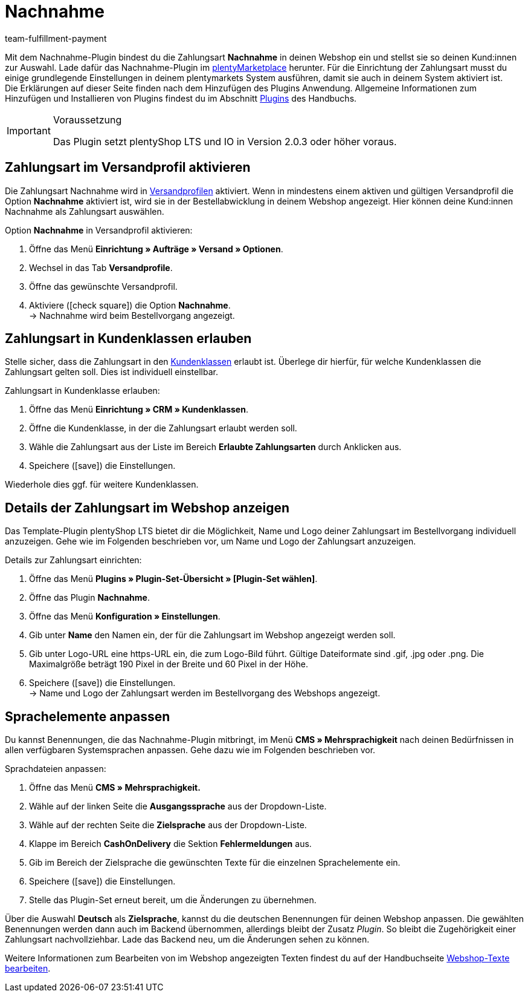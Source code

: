 = Nachnahme
:keywords: Zahlungsarten, Nachnahme, Nachnahme-Plugin, Nachnahmeplugin, cash on delivery, Nahnahme-Konfiguration, Nachnahme-Einstellung, Nachnahme-Schnittstelle, Nachnahmeeinstellung, Nachnahmekonfiguration, Nachnahmeschnittstelle, Zahlungsplugin, Zahlungs-Plugin, Payment-Plugin, Paymentplugin, Payment-Integration, Paymentintegration, Paymentschnittstelle, Payment-Schnittstelle, Zahlart, Zahlarten, Nachname, Nachname-Plugin, Nachname-Zahlungsart
:description: Integration des Plugins Nachnahme.
:id: 3VRD6B6
:author: team-fulfillment-payment

Mit dem Nachnahme-Plugin bindest du die Zahlungsart *Nachnahme* in deinen Webshop ein und stellst sie so deinen Kund:innen zur Auswahl. Lade dafür das Nachnahme-Plugin im link:https://marketplace.plentymarkets.com/plugins/payment/cashondelivery_5255[plentyMarketplace^] herunter. Für die Einrichtung der Zahlungsart musst du einige grundlegende Einstellungen in deinem plentymarkets System ausführen, damit sie auch in deinem System aktiviert ist. +
Die Erklärungen auf dieser Seite finden nach dem Hinzufügen des Plugins Anwendung. Allgemeine Informationen zum Hinzufügen und Installieren von Plugins findest du im Abschnitt xref:plugins:plugins.adoc#[Plugins] des Handbuchs.

[IMPORTANT]
.Voraussetzung
====
Das Plugin setzt plentyShop LTS und IO in Version 2.0.3 oder höher voraus.
====

[#10]
== Zahlungsart im Versandprofil aktivieren

Die Zahlungsart Nachnahme wird in xref:fulfillment:versand-vorbereiten.adoc#1000[Versandprofilen] aktiviert. Wenn in mindestens einem aktiven und gültigen Versandprofil die Option *Nachnahme* aktiviert ist, wird sie in der Bestellabwicklung in deinem Webshop angezeigt. Hier können deine Kund:innen Nachnahme als Zahlungsart auswählen.

[.instruction]
Option *Nachnahme* in Versandprofil aktivieren:

. Öffne das Menü *Einrichtung » Aufträge » Versand » Optionen*.
. Wechsel in das Tab *Versandprofile*.
. Öffne das gewünschte Versandprofil.
. Aktiviere (icon:check-square[role="blue"]) die Option *Nachnahme*. +
→ Nachnahme wird beim Bestellvorgang angezeigt.

[#30]
== Zahlungsart in Kundenklassen erlauben

Stelle sicher, dass die Zahlungsart in den xref:crm:vorbereitende-einstellungen.adoc#kundenklasse-erstellen[Kundenklassen] erlaubt ist. Überlege dir hierfür, für welche Kundenklassen die Zahlungsart gelten soll. Dies ist individuell einstellbar.

[.instruction]
Zahlungsart in Kundenklasse erlauben:

. Öffne das Menü *Einrichtung » CRM » Kundenklassen*.
. Öffne die Kundenklasse, in der die Zahlungsart erlaubt werden soll.
. Wähle die Zahlungsart aus der Liste im Bereich *Erlaubte Zahlungsarten* durch Anklicken aus.
. Speichere (icon:save[role=green]) die Einstellungen.

Wiederhole dies ggf. für weitere Kundenklassen.

[#40]
== Details der Zahlungsart im Webshop anzeigen

Das Template-Plugin plentyShop LTS bietet dir die Möglichkeit, Name und Logo deiner Zahlungsart im Bestellvorgang individuell anzuzeigen. Gehe wie im Folgenden beschrieben vor, um Name und Logo der Zahlungsart anzuzeigen.

[.instruction]
Details zur Zahlungsart einrichten:

. Öffne das Menü *Plugins » Plugin-Set-Übersicht » [Plugin-Set wählen]*.
. Öffne das Plugin *Nachnahme*.
. Öffne das Menü *Konfiguration » Einstellungen*.
. Gib unter *Name* den Namen ein, der für die Zahlungsart im Webshop angezeigt werden soll.
. Gib unter Logo-URL eine https-URL ein, die zum Logo-Bild führt. Gültige Dateiformate sind .gif, .jpg oder .png. Die Maximalgröße beträgt 190 Pixel in der Breite und 60 Pixel in der Höhe.
. Speichere (icon:save[role=green]) die Einstellungen. +
→ Name und Logo der Zahlungsart werden im Bestellvorgang des Webshops angezeigt.

[#50]
== Sprachelemente anpassen

Du kannst Benennungen, die das Nachnahme-Plugin mitbringt, im Menü *CMS » Mehrsprachigkeit* nach deinen Bedürfnissen in allen verfügbaren Systemsprachen anpassen. Gehe dazu wie im Folgenden beschrieben vor.

[.instruction]
Sprachdateien anpassen:

. Öffne das Menü *CMS » Mehrsprachigkeit.*
. Wähle auf der linken Seite die *Ausgangssprache* aus der Dropdown-Liste.
. Wähle auf der rechten Seite die *Zielsprache* aus der Dropdown-Liste.
. Klappe im Bereich *CashOnDelivery* die Sektion *Fehlermeldungen* aus.
. Gib im Bereich der Zielsprache die gewünschten Texte für die einzelnen Sprachelemente ein.
. Speichere (icon:save[role=green]) die Einstellungen.
. Stelle das Plugin-Set erneut bereit, um die Änderungen zu übernehmen.

Über die Auswahl *Deutsch* als *Zielsprache*, kannst du die deutschen Benennungen für deinen Webshop anpassen. Die gewählten Benennungen werden dann auch im Backend übernommen, allerdings bleibt der Zusatz _Plugin_. So bleibt die Zugehörigkeit einer Zahlungsart nachvollziehbar. Lade das Backend neu, um die Änderungen sehen zu können.

Weitere Informationen zum Bearbeiten von im Webshop angezeigten Texten findest du auf der Handbuchseite xref:webshop:ceres-einrichten.adoc#231[Webshop-Texte bearbeiten].

